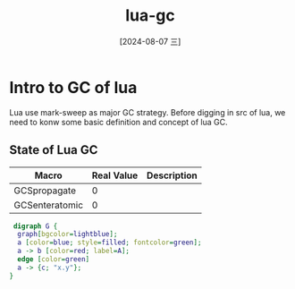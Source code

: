 :PROPERTIES:
:ID:       8eb59be1-ab1a-4413-8f81-85d95378eb75
:END:
#+title: lua-gc
#+date: [2024-08-07 三]
#+last_modified:  


* Intro to GC of lua
Lua use mark-sweep as major GC strategy.
Before digging in src of lua,
we need to konw some basic definition and concept of lua GC.

** State of Lua GC
| Macro          | Real Value | Description |
|----------------+------------+-------------|
| GCSpropagate   |          0 |             |
| GCSenteratomic |          0 |             |



#+HEADER: :file /tmp/dot_state_of_lua_gc.png
#+BEGIN_SRC dot 
   digraph G {
    graph[bgcolor=lightblue];
    a [color=blue; style=filled; fontcolor=green];
    a -> b [color=red; label=A];
    edge [color=green]
    a -> {c; "x.y"};
  }
#+END_SRC 

#+RESULTS:
[[file:/tmp/dot_state_of_lua_gc.png]]
